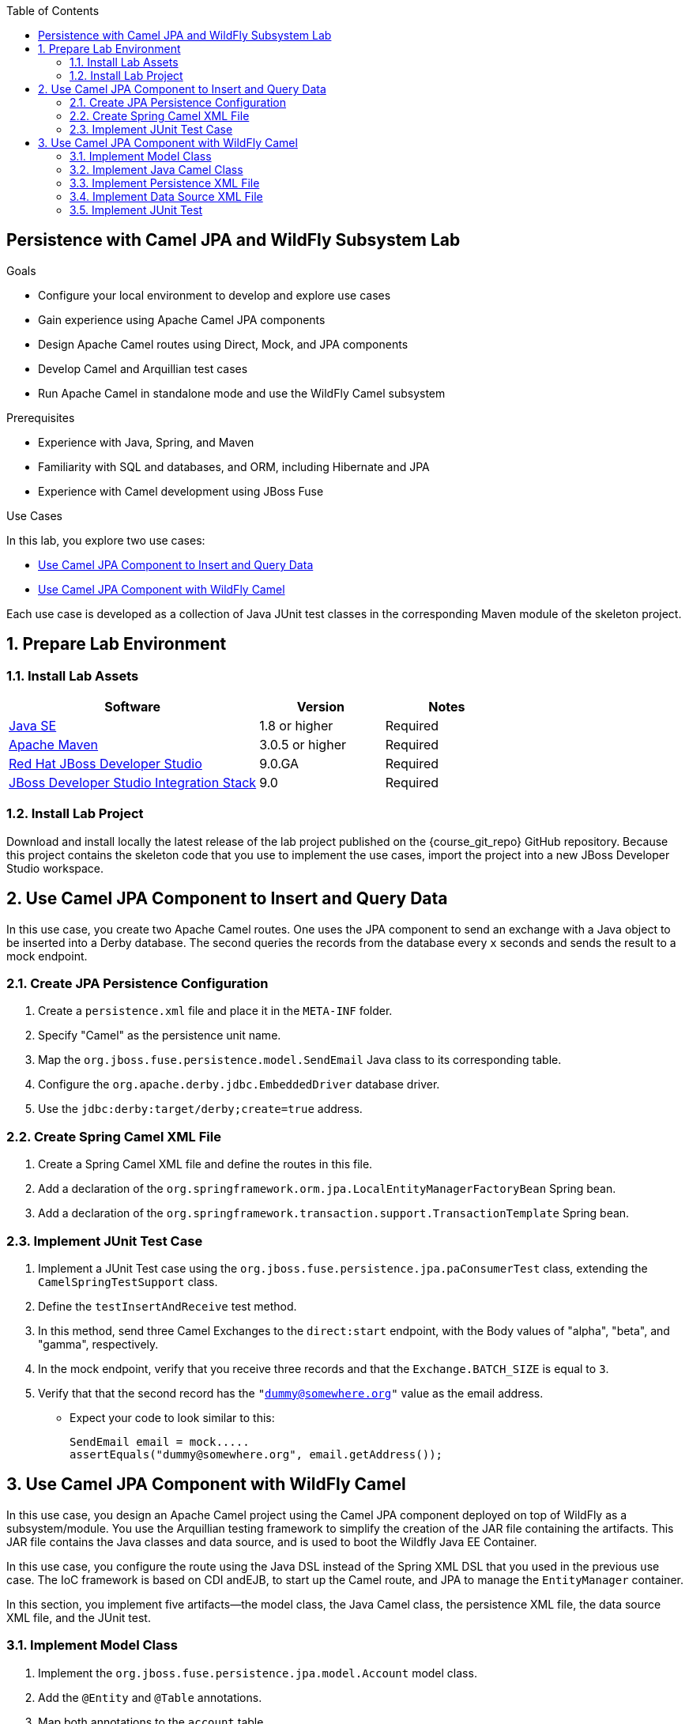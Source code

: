 :scrollbar:
:data-uri:
:toc2:
:linkattrs:

== Persistence with Camel JPA and WildFly Subsystem Lab

.Goals
* Configure your local environment to develop and explore use cases
* Gain experience using Apache Camel JPA components
* Design Apache Camel routes using Direct, Mock, and JPA components
* Develop Camel and Arquillian test cases
* Run Apache Camel in standalone mode and use the WildFly Camel subsystem

.Prerequisites
* Experience with Java, Spring, and Maven
* Familiarity with SQL and databases, and ORM, including Hibernate and JPA
* Experience with Camel development using JBoss Fuse

.Use Cases
In this lab, you explore two use cases:

* <<usecase1>>
* <<usecase2>>

Each use case is developed as a collection of Java JUnit test classes in the corresponding Maven module of the skeleton project.

:numbered:


== Prepare Lab Environment

=== Install Lab Assets

[cols="2,1,1",options="header"]
|====
| Software | Version | Notes
| link:http://www.oracle.com/technetwork/java/javase/downloads/index.html[Java SE^] | 1.8 or higher | Required
| link:http://maven.apache.org[Apache Maven^] | 3.0.5 or higher | Required
| link:http://www.jboss.org/products/devstudio/overview/[Red Hat JBoss Developer Studio^] | 9.0.GA | Required
| link:https://devstudio.jboss.com/9.0/stable/updates/[JBoss Developer Studio Integration Stack^] | 9.0 | Required
|====

=== Install Lab Project

Download and install locally the latest release of the lab project published on the {course_git_repo} GitHub repository. Because this project contains the skeleton code that you use to implement the use cases, import the project into a new JBoss Developer Studio workspace.


[[usecase1]]
== Use Camel JPA Component to Insert and Query Data

In this use case, you create two Apache Camel routes. One uses the JPA component to send an exchange with a Java object to be inserted into a Derby database. The second queries the records from the database every `x` seconds and sends the result to a mock endpoint.

=== Create JPA Persistence Configuration
. Create a `persistence.xml` file and place it in the `META-INF` folder.
. Specify "Camel" as the persistence unit name.
. Map the `org.jboss.fuse.persistence.model.SendEmail` Java class to its corresponding table.
. Configure the `org.apache.derby.jdbc.EmbeddedDriver` database driver.
. Use the `jdbc:derby:target/derby;create=true` address.

=== Create Spring Camel XML File
. Create a Spring Camel XML file and define the routes in this file.
. Add a declaration of the `org.springframework.orm.jpa.LocalEntityManagerFactoryBean` Spring bean.
. Add a declaration of the `org.springframework.transaction.support.TransactionTemplate` Spring bean.

=== Implement JUnit Test Case

. Implement a JUnit Test case using the `org.jboss.fuse.persistence.jpa.paConsumerTest` class, extending the `CamelSpringTestSupport` class.
. Define the `testInsertAndReceive` test method.
. In this method, send three Camel Exchanges to the `direct:start` endpoint, with the Body values of "alpha", "beta", and "gamma", respectively.
. In the mock endpoint, verify that you receive three records and that the `Exchange.BATCH_SIZE` is equal to `3`.
. Verify that that the second record has the `"dummy@somewhere.org"` value as the email address.
* Expect your code to look similar to this:
+
[source, text]
----
SendEmail email = mock.....
assertEquals("dummy@somewhere.org", email.getAddress());
----

[[usecase2]]
== Use Camel JPA Component with WildFly Camel

In this use case, you design an Apache Camel project using the Camel JPA component deployed on top of WildFly as a subsystem/module. You use the Arquillian testing framework to simplify the creation of the JAR file containing the artifacts. This JAR file contains the Java classes and data source, and is used to boot the Wildfly Java EE Container.

In this use case, you configure the route using the Java DSL instead of the Spring XML DSL that you used in the previous use case. The IoC framework is based on CDI andEJB, to start up the Camel route, and JPA to manage the `EntityManager` container.

In this section, you implement five artifacts--the model class, the Java Camel class, the persistence XML file, the data source XML file, and the JUnit test. 

=== Implement Model Class
. Implement the `org.jboss.fuse.persistence.jpa.model.Account` model class.
. Add the `@Entity` and `@Table` annotations.
. Map both annotations to the `account` table.
. Add the `@Id` annotation to the `id` field.

=== Implement Java Camel Class
. Implement the `org.jboss.fuse.persistence.jpa.routing.DirectToJPABuilder` Java Camel class.
. Extend the `RouterBuilder` parent class.
. Inject the `EntityManager` and  `JtaTransactionManager` instances using their CDI or JPA annotations.
. Use the `contextName` Camel CDI annotation with the `route-cdi-context` to define the `CamelContext`.
. Add the `@Startup` annotation to bootstrap the Camel route when the EJB container instantiates the beans.
. Create an Apache Camel route starting from the `direct:start` consumer.
. Call the `jpa` endpoint using the model class.

=== Implement Persistence XML File
. Implement the JPA persistence XML file.
. Name the file `persistence-jpa.xml` and place it in the `src/main/resources/org/jboss/fuse/persistence` directory.

=== Implement Data Source XML File
. Implement the data source XML file.
. Place this file in the `src/main/resources/org/jboss/fuse/persistence/` directory.

=== Implement JUnit Test
. Implement the `org.jboss.fuse.persistence.jpa.JPACamelWildflyTest` JUnit class.
* Include the `@Before setUp()`, `@After tearDown()`, and `@Test testJpaInsertCamelRoute` methods.
. Implement the `deployment()` method to generate a JAR archive with the name `camel-jpa-test.jar`.
* In the JAR file, include the classes in the routing and model subpackages.
* Include the data source and persistence XML files as `MANIFEST` resources.
. Develop the `@Before setUp` method to persist two new `Account` objects with these values:
* The first object has an `id` of `1` and `balance` of `750`.
* The second object has an `id` of `2` and `balance` of `300`.
. Using a query applied on the `EntityManager` in the `tearDown` method, clean up the content of the database.
. In the `testJpaInsertCamelRoute` method, assert that you can retrieve the `CamelContext` injected using the `@ArquillianResource` annotation.
. Create a new `Account` object and send this object to the Direct endpoint.
* The object has an `id` equal to `3` and `balance` set to `800`. 
. Use the `EntityManager` to assert that you can retrieve a reference to this account and that fields are equal to those in the account you created.
. Use the `javax.Resource` annotation to inject the `UserTransactionManager`.
* This transaction manager is used to insert the objects within the `setUp` or `TearDown` methods.

ifdef::showScript[]

endif::showScript[]

